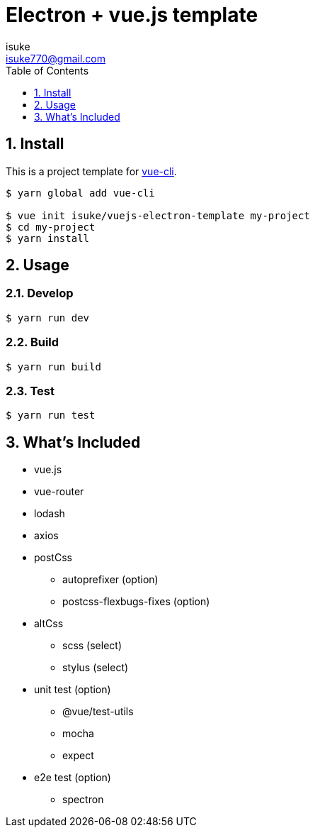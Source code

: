 :chapter-label:
:icons: font
:lang: en
:sectanchors:
:sectnums:
:sectnumlevels: 3
:source-highlighter: highlightjs
:toc:
:toclevels: 1

:author: isuke
:email: isuke770@gmail.com

= Electron + vue.js template

== Install

This is a project template for https://github.com/vuejs/vue-cli[vue-cli].

----
$ yarn global add vue-cli

$ vue init isuke/vuejs-electron-template my-project
$ cd my-project
$ yarn install
----

== Usage

=== Develop

----
$ yarn run dev
----

=== Build

----
$ yarn run build
----

=== Test

----
$ yarn run test
----

== What's Included

* vue.js
* vue-router
* lodash
* axios
* postCss
** autoprefixer (option)
** postcss-flexbugs-fixes (option)
* altCss
** scss (select)
** stylus (select)
* unit test (option)
** @vue/test-utils
** mocha
** expect
* e2e test (option)
** spectron
